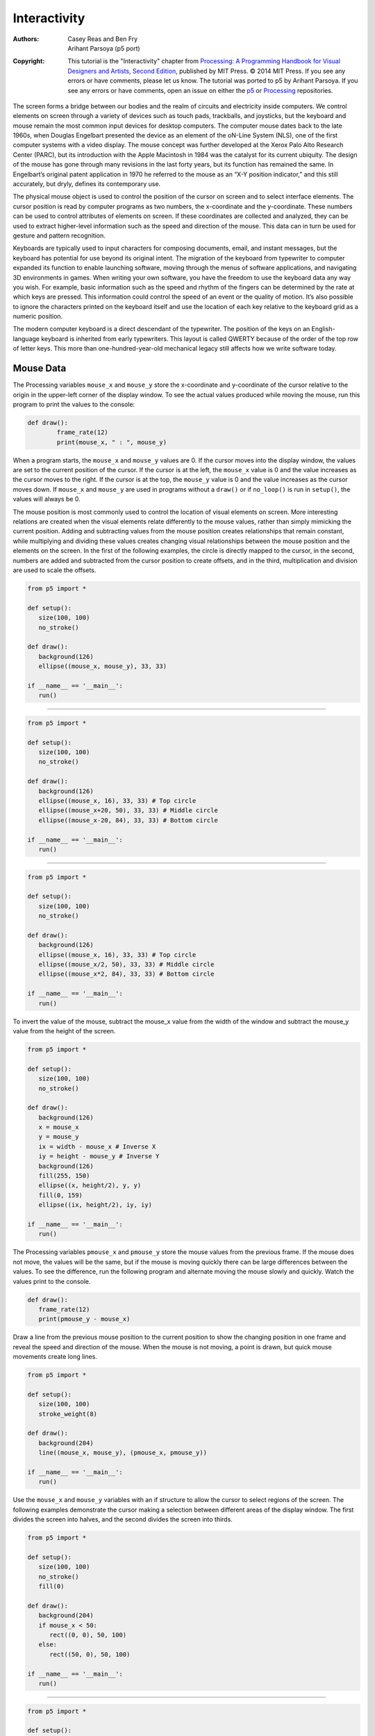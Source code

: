 *************
Interactivity
*************

:Authors: Casey Reas and Ben Fry; Arihant Parsoya (p5 port)
:Copyright: This tutorial is the "Interactivity" chapter from `Processing: A
   Programming Handbook for Visual Designers and Artists, Second
   Edition <https://processing.org/handbook>`_, published by MIT
   Press. © 2014 MIT Press. If you see any errors or have comments,
   please let us know. The tutorial was ported to p5 by Arihant Parsoya. If
   you see any errors or have comments, open an issue on either the
   `p5 <https://github.com/p5py/p5/issues>`_ or `Processing
   <https://github.com/processing/processing-docs/issues?q=is%3Aopen>`_
   repositories.

The screen forms a bridge between our bodies and the realm of circuits and electricity inside computers. We control elements on screen through a variety of devices such as touch pads, trackballs, and joysticks, but the keyboard and mouse remain the most common input devices for desktop computers. The computer mouse dates back to the late 1960s, when Douglas Engelbart presented the device as an element of the oN-Line System (NLS), one of the first computer systems with a video display. The mouse concept was further developed at the Xerox Palo Alto Research Center (PARC), but its introduction with the Apple Macintosh in 1984 was the catalyst for its current ubiquity. The design of the mouse has gone through many revisions in the last forty years, but its function has remained the same. In Engelbart’s original patent application in 1970 he referred to the mouse as an “X-Y position indicator,” and this still accurately, but dryly, defines its contemporary use.

The physical mouse object is used to control the position of the cursor on screen and to select interface elements. The cursor position is read by computer programs as two numbers, the x-coordinate and the y-coordinate. These numbers can be used to control attributes of elements on screen. If these coordinates are collected and analyzed, they can be used to extract higher-level information such as the speed and direction of the mouse. This data can in turn be used for gesture and pattern recognition.

Keyboards are typically used to input characters for composing documents, email, and instant messages, but the keyboard has potential for use beyond its original intent. The migration of the keyboard from typewriter to computer expanded its function to enable launching software, moving through the menus of software applications, and navigating 3D environments in games. When writing your own software, you have the freedom to use the keyboard data any way you wish. For example, basic information such as the speed and rhythm of the fingers can be determined by the rate at which keys are pressed. This information could control the speed of an event or the quality of motion. It’s also possible to ignore the characters printed on the keyboard itself and use the location of each key relative to the keyboard grid as a numeric position.

The modern computer keyboard is a direct descendant of the typewriter. The position of the keys on an English-language keyboard is inherited from early typewriters. This layout is called QWERTY because of the order of the top row of letter keys. This more than one-hundred-year-old mechanical legacy still affects how we write software today.

Mouse Data
==========

The Processing variables ``mouse_x`` and ``mouse_y`` store the x-coordinate and y-coordinate of the cursor relative to the origin in the upper-left corner of the display window. To see the actual values produced while moving the mouse, run this program to print the values to the console:

.. code:: python

	def draw():
		frame_rate(12)
		print(mouse_x, " : ", mouse_y)

When a program starts, the ``mouse_x`` and ``mouse_y`` values are 0. If the cursor moves into the display window, the values are set to the current position of the cursor. If the cursor is at the left, the ``mouse_x`` value is 0 and the value increases as the cursor moves to the right. If the cursor is at the top, the ``mouse_y`` value is 0 and the value increases as the cursor moves down. If ``mouse_x`` and ``mouse_y`` are used in programs without a ``draw()`` or if ``no_loop()`` is run in ``setup()``, the values will always be 0.

The mouse position is most commonly used to control the location of visual elements on screen. More interesting relations are created when the visual elements relate differently to the mouse values, rather than simply mimicking the current position. Adding and subtracting values from the mouse position creates relationships that remain constant, while multiplying and dividing these values creates changing visual relationships between the mouse position and the elements on the screen. In the first of the following examples, the circle is directly mapped to the cursor, in the second, numbers are added and subtracted from the cursor position to create offsets, and in the third, multiplication and division are used to scale the offsets.

.. image:: ./interactivity-res/07_01_1.png
   :align: left


.. code:: python

   from p5 import *

   def setup():
      size(100, 100)
      no_stroke()

   def draw():
      background(126)
      ellipse((mouse_x, mouse_y), 33, 33)

   if __name__ == '__main__':
      run()


----

.. image:: ./interactivity-res/07_03_1.png
   :align: left

.. image:: ./interactivity-res/07_03_2.png
   :align: left


.. code:: python

   from p5 import *

   def setup():
      size(100, 100)
      no_stroke()

   def draw():
      background(126)
      ellipse((mouse_x, 16), 33, 33) # Top circle
      ellipse((mouse_x+20, 50), 33, 33) # Middle circle
      ellipse((mouse_x-20, 84), 33, 33) # Bottom circle

   if __name__ == '__main__':
      run()

----

.. image:: ./interactivity-res/07_04_1.png
   :align: left

.. image:: ./interactivity-res/07_04_2.png
   :align: left


.. code:: python

   from p5 import *

   def setup():
      size(100, 100)
      no_stroke()

   def draw():
      background(126)
      ellipse((mouse_x, 16), 33, 33) # Top circle
      ellipse((mouse_x/2, 50), 33, 33) # Middle circle
      ellipse((mouse_x*2, 84), 33, 33) # Bottom circle

   if __name__ == '__main__':
      run()


To invert the value of the mouse, subtract the mouse_x value from the width of the window and subtract the mouse_y value from the height of the screen.

.. image:: ./interactivity-res/07_05_1.png
   :align: left

.. image:: ./interactivity-res/07_05_2.png
   :align: left

.. code:: python

   from p5 import *

   def setup():
      size(100, 100)
      no_stroke()

   def draw():
      background(126)
      x = mouse_x
      y = mouse_y
      ix = width - mouse_x # Inverse X
      iy = height - mouse_y # Inverse Y
      background(126)
      fill(255, 150)
      ellipse((x, height/2), y, y)
      fill(0, 159)
      ellipse((ix, height/2), iy, iy)

   if __name__ == '__main__':
      run()

The Processing variables ``pmouse_x`` and ``pmouse_y`` store the mouse values from the previous frame. If the mouse does not move, the values will be the same, but if the mouse is moving quickly there can be large differences between the values. To see the difference, run the following program and alternate moving the mouse slowly and quickly. Watch the values print to the console.

.. code:: python

   def draw():
      frame_rate(12)
      print(pmouse_y - mouse_x)

Draw a line from the previous mouse position to the current position to show the changing position in one frame and reveal the speed and direction of the mouse. When the mouse is not moving, a point is drawn, but quick mouse movements create long lines.

.. image:: ./interactivity-res/07_07_1.png
   :align: left

.. image:: ./interactivity-res/07_07_2.png
   :align: left

.. code:: python

   from p5 import *

   def setup():
      size(100, 100)
      stroke_weight(8)

   def draw():
      background(204)
      line((mouse_x, mouse_y), (pmouse_x, pmouse_y))

   if __name__ == '__main__':
      run()


Use the ``mouse_x`` and ``mouse_y`` variables with an if structure to allow the cursor to select regions of the screen. The following examples demonstrate the cursor making a selection between different areas of the display window. The first divides the screen into halves, and the second divides the screen into thirds.

.. image:: ./interactivity-res/07_08_1.png
   :align: left

.. image:: ./interactivity-res/07_08_2.png
   :align: left

.. code:: python

   from p5 import *

   def setup():
      size(100, 100)
      no_stroke()
      fill(0)

   def draw():
      background(204)
      if mouse_x < 50:
         rect((0, 0), 50, 100)
      else:
         rect((50, 0), 50, 100)

   if __name__ == '__main__':
      run()

----

.. image:: ./interactivity-res/07_09_1.png
   :align: left

.. image:: ./interactivity-res/07_09_2.png
   :align: left

.. image:: ./interactivity-res/07_09_3.png
   :align: left

.. code:: python

   from p5 import *

   def setup():
      size(100, 100)
      no_stroke()
      fill(0)

   def draw():
      background(204)
      if mouse_x < 33:
         rect((0, 0), 33, 100)
      elif mouse_x < 66:
         rect((33, 0), 33, 100)
      else:
         rect((66, 0), 33, 100)

   if __name__ == '__main__':
      run()

Use the logical operator ``and`` with an ``if`` structure to select a rectangular region of the screen. As demonstrated in the following example, when a relational expression is made to test each edge of a rectangle (left, right, top, bottom) and these are concatenated with a logical AND, the entire relational expression is true only when the cursor is inside the rectangle.


.. image:: ./interactivity-res/07_10_1.png
   :align: left

.. image:: ./interactivity-res/07_10_2.png
   :align: left

.. code:: python

   from p5 import *

   def setup():
      size(100, 100)
      no_stroke()
      fill(0)

   def draw():
      background(204)
      if ((mouse_x > 40) and (mouse_x < 80) and
         (mouse_y > 20) and (mouse_y < 80)):
         fill(255)
      else:
         fill(0)

      rect((40, 20), 40, 60)

   if __name__ == '__main__':
      run()

This code asks, “Is the cursor to the right of the left edge and is the cursor to the left of the right edge and is the cursor beyond the top edge and is the cursor above the bottom?” The code for the next example asks a set of similar questions and combines them with the keyword else to determine which one of the defined areas contains the cursor.

.. image:: ./interactivity-res/07_11_1.png
   :align: left

.. image:: ./interactivity-res/07_11_2.png
   :align: left

.. code:: python

   from p5 import *

   def setup():
      size(100, 100)
      no_stroke()
      fill(0)

   def draw():
      background(204)
      if (mouse_x <= 50) and (mouse_y <= 50):
         rect((0, 0), 50, 50) # Upper-left
      elif (mouse_x <= 50) and (mouse_y > 50):
         rect((0, 50), 50, 50) # Lower-left
      elif (mouse_x > 50) and (mouse_y <= 50):
         rect((50, 0), 50, 50) # Upper-right
      else:
         rect((50, 50), 50, 50) # Lower-right
      
   if __name__ == '__main__':
      run()

Mouse buttons
=============

Computer mice and other related input devices typically have between one and three buttons; Processing can detect when these buttons are pressed with the ``mouse_is_pressed`` and ``mouse_button`` variables. Used with the button status, the cursor position enables the mouse to perform different actions. For example, a button press when the mouse is over an icon can select it, so the icon can be moved to a different location on screen. The ``mouse_is_pressed`` variable is true if any mouse button is pressed and false if no mouse button is pressed. The variable ``mouse_button`` is LEFT, CENTER, or RIGHT depending on the mouse button most recently pressed. The ``mouse_is_pressed`` variable reverts to false as soon as the button is released, but the ``mouse_button`` variable retains its value until a different button is pressed. These variables can be used independently or in combination to control the software. Run these programs to see how the software responds to your fingers.

.. image:: ./interactivity-res/07_12_1.png
   :align: left

.. image:: ./interactivity-res/07_12_2.png
   :align: left

.. code:: python

   from p5 import *

   def setup():
      size(100, 100)


   def draw():
      background(204)
      if mouse_is_pressed:
         fill(255)
      else:
         fill(0)
      rect((25, 25), 50, 50)
      
   if __name__ == '__main__':
      run()

----

.. image:: ./interactivity-res/07_13_1.png
   :align: left

.. image:: ./interactivity-res/07_13_2tif.png
   :align: left

.. image:: ./interactivity-res/07_13_3.png
   :align: left

.. code:: python

   from p5 import *

   def setup():
      size(100, 100)

   def draw():
      background(204)
      if mouse_button == "LEFT":
         fill(0)
      elif mouse_button == "RIGHT":
         fill(255)
      else:
         fill(126)

      rect((25, 25), 50, 50)

   if __name__ == '__main__':
      run()

----

.. image:: ./interactivity-res/07_14_1.png
   :align: left

.. image:: ./interactivity-res/07_14_2.png
   :align: left

.. image:: ./interactivity-res/07_14_3.png
   :align: left

.. code:: python

   from p5 import *

   def setup():
      size(100, 100)

   def draw():
      background(204)
      if mouse_is_pressed:
         if mouse_button == "LEFT":
            fill(0)
         else:
            fill(255)
      else:
         fill(126)

      rect((25, 25), 50, 50)

   if __name__ == '__main__':
      run()

Not all mice have multiple buttons, and if software is distributed widely, the interaction should not rely on detecting which button is pressed.

Keyboard data
=============

Processing registers the most recently pressed key and whether a key is currently pressed. The boolean variable ``key_is_pressed`` is true if a key is pressed and is false if not. Include this variable in the test of an if structure to allow lines of code to run only if a key is pressed. The ``key_is_pressed`` variable remains true while the key is held down and becomes false only when the key is released.

.. image:: ./interactivity-res/07_15_1.png
   :align: left

.. image:: ./interactivity-res/07_15_2.png
   :align: left

.. code:: python

   from p5 import *

   def setup():
      size(100, 100)
      stroke_weight(4)

   def draw():
      background(204)

      if key_is_pressed:
         line((20, 20), (80, 80))
      else:
         rect((40, 40), 20, 20)

   if __name__ == '__main__':
      run()

----

.. image:: ./interactivity-res/07_16_1.png
   :align: left

.. image:: ./interactivity-res/07_16_2.png
   :align: left

.. code:: python

   from p5 import *

   x = 20

   def setup():
      size(100, 100)
      stroke_weight(4)

   def draw():
      background(204)

      global x
      if key_is_pressed:
         x += 1

      line((x, 20), (x-60, 80))

   if __name__ == '__main__':
      run()

The ``key`` variable stores a single alphanumeric character. Specifically, it holds the most recently pressed key. The key can be displayed on screen with the text() function (p. 150).

.. image:: ./interactivity-res/07_17_1.png
   :align: left

.. code:: python

   from p5 import *

   def setup():
      size(100, 100)
      text_size(60)

   def draw():
      background(0)
      text(key, 20, 75) # Draw at coordinate (20,75)

   if __name__ == '__main__':
      run()

The ``key`` variable may be used to determine whether a specific key is pressed. The following example uses the expression ``key=='A'`` to test if the A key is pressed. The single quotes signify A as the data type char (p. 144). The expression ``key=="A"`` will cause an error because the double quotes signify the A as a String, and it’s not possible to compare a String with a char. The logical AND symbol, the && operator, is used to connect the expression with the keyPressed variable to ascertain that the key pressed is the uppercase A.

.. image:: ./interactivity-res/07_18_1.png
   :align: left

.. image:: ./interactivity-res/07_18_2.png
   :align: left

.. code:: python

   from p5 import *

   def setup():
      size(100, 100)
      stroke_weight(4)

   def draw():
      background(204)
      # If the 'A' key is pressed draw a line
      if key_is_pressed and key == "A":
         line((50, 25), (50, 75))
      else: # Otherwise, draw an ellipse
         ellipse((50, 50), 50, 50)

   if __name__ == '__main__':
      run()


The previous example works with an uppercase A, but not if the lowercase letter is pressed. To check for both uppercase and lowercase letters, extend the relational expression with a logical OR, the || relational operator. Line 9 in the previous program would be changed to:

.. code:: python

   if key_is_pressed and ((key == 'a') || (key == 'A')):

Because each character has a numeric value as defined by the ASCII table (p. 605), the value of the key variable can be used like any other number to control visual attributes such as the position and color of shape elements. For instance, the ASCII table defines the uppercase A as the number 65, and the digit 1 is defined as 49.

.. image:: ./interactivity-res/07_19_1.png
   :align: left

.. image:: ./interactivity-res/07_19_2.png
   :align: left

.. code:: python

   from p5 import *

   def setup():
      size(100, 100)
      stroke(0)

   def draw():
      if key_is_pressed:
         x = ord(str(key)) - 32
         line((x, 0), (x, height))

   if __name__ == '__main__':
      run()

----

.. image:: ./interactivity-res/07_20_1.png
   :align: left

.. image:: ./interactivity-res/07_20_2.png
   :align: left

.. code:: python

   from p5 import *

   angle = 0

   def setup():
      size(100, 100)
      fill(0)

   def draw():
      background(204)

      global angle
      if key_is_pressed:
         if (key >= 32) and (key <= 126):
            #  If the key is alphanumeric, use its value as an angle
            angle = (ord(str(key)) - 32) * 3

      arc((50, 50), 66, 66, 0, radians(angle))

   if __name__ == '__main__':
      run()

Coded keys
==========

In addition to reading key values for numbers, letters, and symbols, Processing can also read the values from other keys including the arrow keys and the Alt, Control, Shift, Backspace, Tab, Enter, Return, Escape, and Delete keys. The variable keyCode stores the ALT, CONTROL, SHIFT, UP, DOWN, LEFT, and RIGHT keys as constants. Before determining which coded key is pressed, it’s necessary to check first to see if the key is coded. The expression key==CODED is true if the key is coded and false otherwise. Even though not alphanumeric, the keys included in the ASCII specification (BACKSPACE, TAB, ENTER, RETURN, ESC, and DELETE) will not be identified as a coded key. If you’re making cross-platform projects, note that the Enter key is commonly used on PCs and UNIX and the Return key is used on Macintosh. Check for both Enter and Return to make sure your program will work for all platforms.

.. image:: ./interactivity-res/07_21_1.png
   :align: left

.. image:: ./interactivity-res/07_21_2.png
   :align: left

.. image:: ./interactivity-res/07_21_3.png
   :align: left

.. code:: python

   from p5 import *

   y = 35

   def setup():
       size(100, 100)

   def draw():
       global y
       background(204)
       line((10, 50), (90, 50))

       if key == "UP":
           y = 20
       elif key == "DOWN":
           y = 50
       else:
           y = 35

       rect((25, y), 50, 30)

   if __name__ == '__main__':
       run()

Events
======

A category of functions called events alter the normal flow of a program when an action such as a key press or mouse movement takes place. An event is a polite interruption of the normal flow of a program. Key presses and mouse movements are stored until the end of ``draw()``, where they can take action that won’t disturb drawing that’s currently in progress. The code inside an event function is run once each time the corresponding event occurs. For example, if a mouse button is pressed, the code inside the ``mouse_pressed()`` function will run once and will not run again until the button is pressed again. This allows data produced by the mouse and keyboard to be read independently from what is happening in the rest of the program.

Mouse events
============

The mouse event functions are ``mouse_pressed()``, ``mouse_released()``, ``mouse_moved()``, and ``mouse_dragged()``:

mouse_pressed()    Code inside this block is run one time when a mouse button is pressed
mouse_released()   Code inside this block is run one time when a mouse button is released
mouse_moved()      Code inside this block is run one time when the mouse is moved
mouse_dragged()    Code inside this block is run one time when the mouse is moved while a mouse button is pressed

The ``mouse_pressed()`` function works differently than the ``mouse_is_pressed`` variable. The value of the ``mouse_is_pressed`` variable is true until the mouse button is released. It can therefore be used within ``draw()`` to have a line of code run while the mouse is pressed. In contrast, the code inside the ``mouse_pressed()`` function only runs once when a button is pressed. This makes it useful when a mouse click is used to trigger an action, such as clearing the screen. In the following example, the background value becomes lighter each time a mouse button is pressed. Run the example on your computer to see the change in response to your finger.

.. image:: ./interactivity-res/07_22_1.png
   :align: left

.. image:: ./interactivity-res/07_22_2.png
   :align: left

.. code:: python

   from p5 import *

   gray = 0

   def setup():
      size(100, 100)

   def draw():
      background(gray)

   def mouse_pressed():
      global gray
      gray += 20

   if __name__ == '__main__':
      run()

The following example is the same as the one above, but the gray variable is set in the ``mouse_released()`` event function, which is called once every time a button is released. This difference can be seen only by running the program and clicking the mouse button. Keep the mouse button pressed for a long time and notice that the background value changes only when the button is released.

.. image:: ./interactivity-res/07_23_1.png
   :align: left

.. image:: ./interactivity-res/07_23_2.png
   :align: left

.. code:: python

   from p5 import *

   gray = 0

   def setup():
      size(100, 100)

   def draw():
      background(gray)

   def mouse_released():
      global gray
      gray += 20

   if __name__ == '__main__':
      run()

It is generally not a good idea to draw inside an event function, but it can be done under certain conditions. Before drawing inside these functions, it’s important to think about the flow of the program. In this example, squares are drawn inside ``mouse_pressed()`` and they remain on screen because there is no ``background()`` inside ``draw()``. But if ``background()`` is used, visual elements drawn within one of the mouse event functions will appear on screen for only a single frame, or, by default, 1/60th of a second. In fact, you’ll notice this example has nothing at all inside ``draw()``, but it needs to be there to force Processing to keep listening for the events. If a ``background()`` function were run inside draw(), the rectangles would flash onto the screen and disappear.

.. image:: ./interactivity-res/07_24_1.png
   :align: left

.. image:: ./interactivity-res/07_24_2.png
   :align: left

.. code:: python

   from p5 import *

   def setup():
      size(100, 100)
      fill(0, 102)

   def draw():
      # Empty draw() keeps the program running
      pass

   def mouse_pressed():
      rect((mouse_x, mouse_y), 33, 33)

   if __name__ == '__main__':
      run()

The code inside the ``mouse_moved()`` and ``mouse_dragged()`` event functions are run when there is a change in the mouse position. The code in the ``mouse_moved()`` block is run at the end of each frame when the mouse moves and no button is pressed. The code in the ``mouse_dragged()`` block does the same when the mouse button is pressed. If the mouse stays in the same position from frame to frame, the code inside these functions does not run. In this example, the gray circle follows the mouse when the button is not pressed, and the black circle follows the mouse when a mouse button is pressed.


.. image:: ./interactivity-res/07_25_1.png
   :align: left

.. image:: ./interactivity-res/07_25_2.png
   :align: left

.. image:: ./interactivity-res/07_25_3.png
   :align: left

.. code:: python

   from p5 import *

   dragX, dragY, moveX, moveY = (0, 0, 0, 0)

   def setup():
      size(100, 100)
      no_stroke()

   def draw():
      background(204)
      fill(0)

      ellipse((dragX, dragY), 33, 33) # Black circle
      fill(153)
      ellipse((moveX, moveY), 33, 33) # Gray circle

   def mouse_moved():
      global moveX, moveY
      moveX = mouse_x
      moveY = mouse_y

   def mouse_dragged():
      global dragX, dragY
      dragX = mouse_x
      dragY = mouse_y

   if __name__ == '__main__':
      run()


Key events
==========

Each key press is registered through the keyboard event functions ``key_pressed()`` and ``key_released()``:

key_pressed()   Code inside this block is run one time when any key is pressed
key_released()  Code inside this block is run one time when any key is released


Each time a key is pressed, the code inside the ``key_pressed()`` block is run once. Within this block, it’s possible to test which key has been pressed and to use this value for any purpose. If a key is held down for an extended time, the code inside the ``key_pressed()`` block might run many times in a rapid succession because most operating systems will take over and repeatedly call the ``key_pressed()`` function. The amount of time it takes to start repeating and the rate of repetitions will be different from computer to computer, depending on the keyboard preference settings. In this example, the value of the boolean variable drawT is set from false to true when the T key is pressed; this causes the lines of code to render the rectangles in ``draw()`` to start running.

.. image:: ./interactivity-res/07_26_1.png
   :align: left

.. image:: ./interactivity-res/07_26_2.png
   :align: left

.. code:: python

   from p5 import *

   drawT = False

   def setup():
      size(100, 100)
      no_stroke()

   def draw():
      background(204)

      global drawT
      if drawT:
         rect((20, 20), 60, 20)
         rect((39, 40), 22, 45)


   def key_pressed():
      global drawT
      if key == "T" or key == "t":
         drawT = True

   if __name__ == '__main__':
      run()

Each time a key is released, the code inside the ``key_released()`` block is run once. The following example builds on the previous code; each time the key is released the boolean variable ``drawT`` is set back to false to stop the shape from displaying within ``draw()``.

.. image:: ./interactivity-res/07_27-1.png
   :align: left

.. image:: ./interactivity-res/07_27-2.png
   :align: left

.. image:: ./interactivity-res/07_27-3.png
   :align: left


.. code:: python

   from p5 import *

   drawT = False

   def setup():
      size(100, 100)
      no_stroke()

   def draw():
      background(204)

      global drawT
      if drawT:
         rect((20, 20), 60, 20)
         rect((39, 40), 22, 45)


   def key_pressed():
      global drawT
      if key == "T" or key == "t":
         drawT = True

   def key_released():
      global drawT
      drawT = False

   if __name__ == '__main__':
      run()

Event flow
==========

As discussed previously, programs written with ``draw()`` display frames to the screen sixty frames each second. The ``frame_rate()`` function is used to set a limit on the number of frames that will display each second, and the ``no_loop()`` function can be used to stop ``draw()`` from looping. The additional functions ``loop()`` and ``redraw()`` provide more options when used in combination with the mouse and keyboard event functions. If a program has been paused with ``no_loop()``, running ``loop()`` resumes its action. Because the event functions are the only elements that continue to run when a program is paused with ``no_loop()``, the ``loop()`` function can be used within these events to continue running the code in ``draw()``. The following example runs the ``draw()`` function for about two seconds each time a mouse button is pressed and then pauses the program after that time has elapsed.

.. code:: python

   from p5 import *

   frame = 0

   def setup():
      size(100, 100)

   def draw():
      global frame
      if frame > 120: #  If 120 frames since the mouse
         no_loop() # was pressed, stop the program
         background(0) # and turn the background black.
      else:
         background(204) # to light gray and draw lines
         line((mouse_x, 0), (mouse_x, 100)) # at the mouse position
         line((0, mouse_y), (100, mouse_y))
         frame += 1

   def mouse_pressed():
      global frame
      loop()
      frame = 0

   if __name__ == '__main__':
      run()

The ``redraw()`` function runs the code in ``draw()`` one time and then halts the execution. It’s helpful when the display needn’t be updated continuously. The following example runs the code in ``draw()`` once each time a mouse button is pressed.

.. code:: python

   from p5 import *

   def setup():
      size(100, 100)
      no_loop()

   def draw():
      background(204)
      line((mouse_x, 0), (mouse_x, 100))
      line((0, mouse_y), (100, mouse_y))

   def mouse_pressed():
      redraw() # Run the code in draw one time

   if __name__ == '__main__':
      run()



